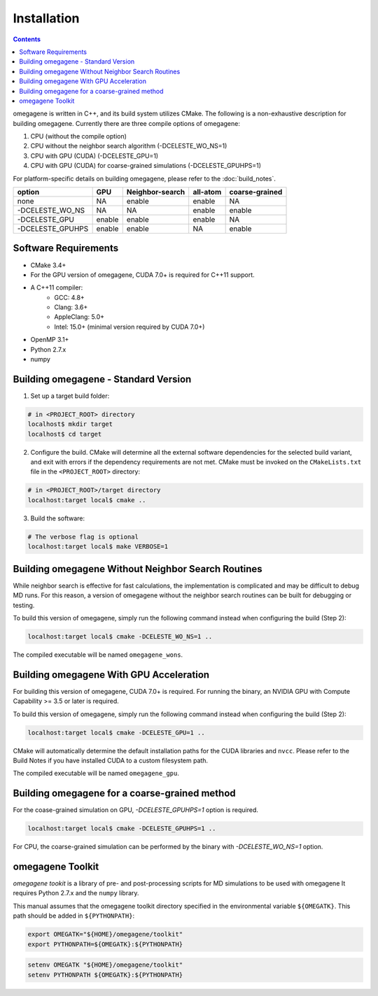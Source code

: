 ========================
Installation
========================

.. contents::

omegagene is written in C++, and its build system utilizes CMake.  The following is a non-exhaustive description for building omegagene. Currently there are three compile options of omegagene:

1. CPU (without the compile option)
2. CPU without the neighbor search algorithm (-DCELESTE_WO_NS=1) 
3. CPU with GPU (CUDA) (-DCELESTE_GPU=1)
4. CPU with GPU (CUDA) for coarse-grained simulations (-DCELESTE_GPUHPS=1)

For platform-specific details on building omegagene, please refer to the :doc:`build_notes`.


+-------------------+--------+-----------------+------------+----------------+
| option            | GPU    | Neighbor-search | all-atom   | coarse-grained | 
+===================+========+=================+============+================+
| none              | NA     | enable          | enable     | NA             |
+-------------------+--------+-----------------+------------+----------------+
| -DCELESTE_WO_NS   | NA     | NA              | enable     | enable         |
+-------------------+--------+-----------------+------------+----------------+
| -DCELESTE_GPU     | enable | enable          | enable     | NA             |
+-------------------+--------+-----------------+------------+----------------+
| -DCELESTE_GPUHPS  | enable | enable          | NA         | enable         |
+-------------------+--------+-----------------+------------+----------------+


------------------------------------
Software Requirements
------------------------------------

* CMake 3.4+
* For the GPU version of omegagene, CUDA 7.0+ is required for C++11 support.
* A C++11 compiler:
    * GCC: 4.8+
    * Clang: 3.6+
    * AppleClang: 5.0+
    * Intel: 15.0+ (minimal version required by CUDA 7.0+)
* OpenMP 3.1+
* Python 2.7.x
* numpy

------------------------------------
Building omegagene - Standard Version
------------------------------------

1. Set up a target build folder:

.. code-block:: bash

        # in <PROJECT_ROOT> directory
        localhost$ mkdir target
        localhost$ cd target

2. Configure the build.  CMake will determine all the external software dependencies for the selected build variant, and exit with errors if the dependency requirements are not met.  CMake must be invoked on the ``CMakeLists.txt`` file in the ``<PROJECT_ROOT>`` directory:

.. code-block:: bash

        # in <PROJECT_ROOT>/target directory
        localhost:target local$ cmake ..

3. Build the software:

.. code-block:: bash

        # The verbose flag is optional
        localhost:target local$ make VERBOSE=1

------------------------------------------------------------------------
Building omegagene Without Neighbor Search Routines
------------------------------------------------------------------------

While neighbor search is effective for fast calculations, the implementation is complicated and may be difficult to debug MD runs.  For this reason, a version of omegagene without the neighbor search routines can be built for debugging or testing.

To build this version of omegagene, simply run the following command instead when configuring the build (Step 2):

.. code-block:: bash

        localhost:target local$ cmake -DCELESTE_WO_NS=1 ..

The compiled executable will be named ``omegagene_wons``.

------------------------------------------------------------------------
Building omegagene With GPU Acceleration
------------------------------------------------------------------------

For building this version of omegagene, CUDA 7.0+ is required.  For running the binary, an NVIDIA GPU with Compute Capability >= 3.5 or later is required.

To build this version of omegagene, simply run the following command instead when configuring the build (Step 2):

.. code-block:: bash

        localhost:target local$ cmake -DCELESTE_GPU=1 ..

CMake will automatically determine the default installation paths for the CUDA libraries and ``nvcc``.  Please refer to the Build Notes if you have installed CUDA to a custom filesystem path.

The compiled executable will be named ``omegagene_gpu``.

------------------------------------------------------------------------
Building omegagene for a coarse-grained method
------------------------------------------------------------------------

For the coase-grained simulation on GPU, *-DCELESTE_GPUHPS=1* option is required.

.. code-block:: bash

        localhost:target local$ cmake -DCELESTE_GPUHPS=1 ..

For CPU, the coarse-grained simulation can be performed by the binary with *-DCELESTE_WO_NS=1* option.

------------------------------------
omegagene Toolkit
------------------------------------

*omegagene tookit* is a library of pre- and post-processing scripts for MD simulations to be used with omegagene  It requires Python 2.7.x and the ``numpy`` library.

This manual assumes that the omegagene toolkit directory specified in the environmental variable ``${OMEGATK}``. This path should be added in ``${PYTHONPATH}``:

.. code-block:: bash

    export OMEGATK="${HOME}/omegagene/toolkit"
    export PYTHONPATH=${OMEGATK}:${PYTHONPATH}

.. code-block:: csh

    setenv OMEGATK "${HOME}/omegagene/toolkit"
    setenv PYTHONPATH ${OMEGATK}:${PYTHONPATH}
